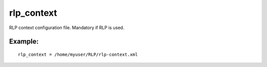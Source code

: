 rlp\_context
~~~~~~~~~~~~

RLP context configuration file. Mandatory if RLP is used.

Example:
^^^^^^^^

::


    rlp_context = /home/myuser/RLP/rlp-context.xml

